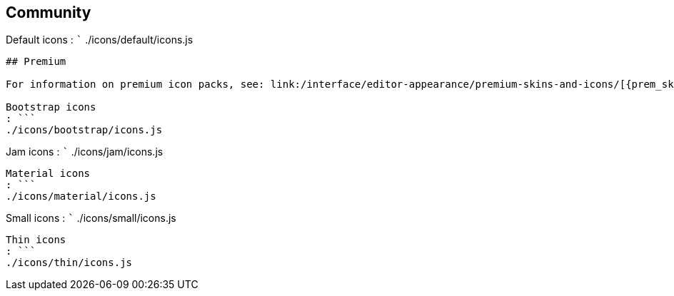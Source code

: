 == Community

Default icons : ``` ./icons/default/icons.js

....
## Premium

For information on premium icon packs, see: link:/interface/editor-appearance/premium-skins-and-icons/[{prem_skins_icons}].

Bootstrap icons
: ```
./icons/bootstrap/icons.js
....

Jam icons : ``` ./icons/jam/icons.js

....
Material icons
: ```
./icons/material/icons.js
....

Small icons : ``` ./icons/small/icons.js

....
Thin icons
: ```
./icons/thin/icons.js
....
